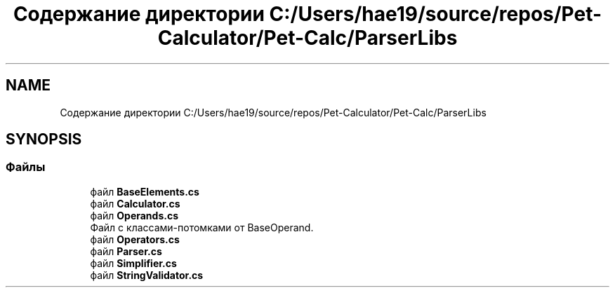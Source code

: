 .TH "Содержание директории C:/Users/hae19/source/repos/Pet-Calculator/Pet-Calc/ParserLibs" 3 "Ср 26 Окт 2022" "Pet-Calculator" \" -*- nroff -*-
.ad l
.nh
.SH NAME
Содержание директории C:/Users/hae19/source/repos/Pet-Calculator/Pet-Calc/ParserLibs
.SH SYNOPSIS
.br
.PP
.SS "Файлы"

.in +1c
.ti -1c
.RI "файл \fBBaseElements\&.cs\fP"
.br
.ti -1c
.RI "файл \fBCalculator\&.cs\fP"
.br
.ti -1c
.RI "файл \fBOperands\&.cs\fP"
.br
.RI "Файл с классами-потомками от BaseOperand\&. "
.ti -1c
.RI "файл \fBOperators\&.cs\fP"
.br
.ti -1c
.RI "файл \fBParser\&.cs\fP"
.br
.ti -1c
.RI "файл \fBSimplifier\&.cs\fP"
.br
.ti -1c
.RI "файл \fBStringValidator\&.cs\fP"
.br
.in -1c
